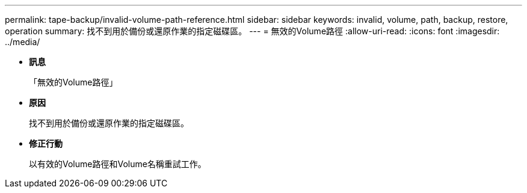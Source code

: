 ---
permalink: tape-backup/invalid-volume-path-reference.html 
sidebar: sidebar 
keywords: invalid, volume, path, backup, restore, operation 
summary: 找不到用於備份或還原作業的指定磁碟區。 
---
= 無效的Volume路徑
:allow-uri-read: 
:icons: font
:imagesdir: ../media/


* *訊息*
+
「無效的Volume路徑」

* *原因*
+
找不到用於備份或還原作業的指定磁碟區。

* *修正行動*
+
以有效的Volume路徑和Volume名稱重試工作。


